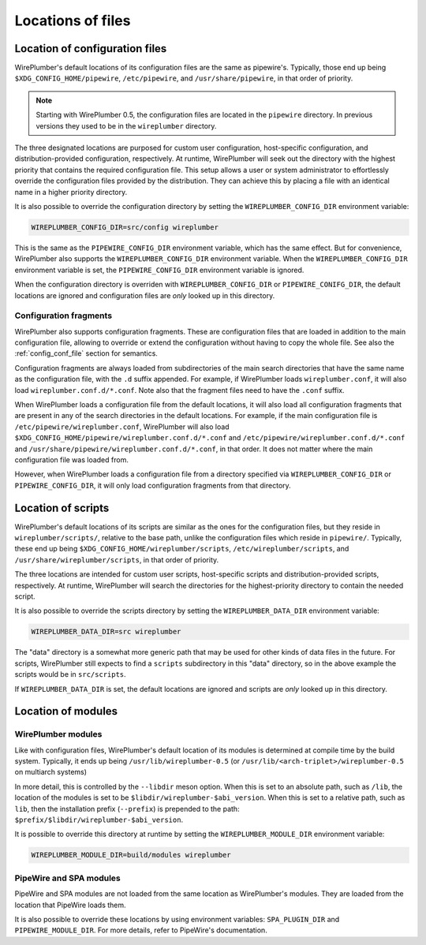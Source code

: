 .. _config_locations:

Locations of files
==================

Location of configuration files
-------------------------------

WirePlumber's default locations of its configuration files are the same as
pipewire's. Typically, those end up being ``$XDG_CONFIG_HOME/pipewire``,
``/etc/pipewire``, and ``/usr/share/pipewire``, in that order of priority.

.. note::

   Starting with WirePlumber 0.5, the configuration files are located in
   the ``pipewire`` directory. In previous versions they used to be in the
   ``wireplumber`` directory.

The three designated locations are purposed for custom user configuration,
host-specific configuration, and distribution-provided configuration,
respectively. At runtime, WirePlumber will seek out the directory with the
highest priority that contains the required configuration file. This setup
allows a user or system administrator to effortlessly override the configuration
files provided by the distribution. They can achieve this by placing a file with
an identical name in a higher priority directory.

It is also possible to override the configuration directory by setting the
``WIREPLUMBER_CONFIG_DIR`` environment variable:

.. code-block:: bash

   WIREPLUMBER_CONFIG_DIR=src/config wireplumber

This is the same as the ``PIPEWIRE_CONFIG_DIR`` environment variable, which has
the same effect. But for convenience, WirePlumber also supports the
``WIREPLUMBER_CONFIG_DIR`` environment variable. When the
``WIREPLUMBER_CONFIG_DIR`` environment variable is set, the
``PIPEWIRE_CONFIG_DIR`` environment variable is ignored.

When the configuration directory is overriden with ``WIREPLUMBER_CONFIG_DIR`` or
``PIPEWIRE_CONIFG_DIR``, the default locations are ignored and configuration
files are *only* looked up in this directory.

Configuration fragments
^^^^^^^^^^^^^^^^^^^^^^^

WirePlumber also supports configuration fragments. These are configuration files
that are loaded in addition to the main configuration file, allowing to
override or extend the configuration without having to copy the whole file.
See also the :ref:`config_conf_file` section for semantics.

Configuration fragments are always loaded from subdirectories of the main search
directories that have the same name as the configuration file, with the ``.d``
suffix appended. For example, if WirePlumber loads ``wireplumber.conf``, it will
also load ``wireplumber.conf.d/*.conf``. Note also that the fragment files need
to have the ``.conf`` suffix.

When WirePlumber loads a configuration file from the default locations, it will
also load all configuration fragments that are present in any of the search
directories in the default locations. For example, if the main configuration
file is ``/etc/pipewire/wireplumber.conf``, WirePlumber will also load
``$XDG_CONFIG_HOME/pipewire/wireplumber.conf.d/*.conf`` and
``/etc/pipewire/wireplumber.conf.d/*.conf`` and
``/usr/share/pipewire/wireplumber.conf.d/*.conf``, in that order. It does not
matter where the main configuration file was loaded from.

However, when WirePlumber loads a configuration file from a directory specified
via ``WIREPLUMBER_CONFIG_DIR`` or ``PIPEWIRE_CONFIG_DIR``, it will only load
configuration fragments from that directory.

Location of scripts
-------------------

WirePlumber's default locations of its scripts are similar as the ones for the
configuration files, but they reside in ``wireplumber/scripts/``, relative to
the base path, unlike the configuration files which reside in ``pipewire/``.
Typically, these end up being ``$XDG_CONFIG_HOME/wireplumber/scripts``,
``/etc/wireplumber/scripts``, and ``/usr/share/wireplumber/scripts``,
in that order of priority.

The three locations are intended for custom user scripts,
host-specific scripts and distribution-provided scripts, respectively.
At runtime, WirePlumber will search the directories for the highest-priority
directory to contain the needed script.

It is also possible to override the scripts directory by setting the
``WIREPLUMBER_DATA_DIR`` environment variable:

.. code-block:: bash

   WIREPLUMBER_DATA_DIR=src wireplumber

The "data" directory is a somewhat more generic path that may be used for
other kinds of data files in the future. For scripts, WirePlumber still expects
to find a ``scripts`` subdirectory in this "data" directory, so in the above
example the scripts would be in ``src/scripts``.

If ``WIREPLUMBER_DATA_DIR`` is set, the default locations are ignored and
scripts are *only* looked up in this directory.

Location of modules
-------------------

WirePlumber modules
^^^^^^^^^^^^^^^^^^^

Like with configuration files, WirePlumber's default location of its modules is
determined at compile time by the build system. Typically, it ends up being
``/usr/lib/wireplumber-0.5`` (or ``/usr/lib/<arch-triplet>/wireplumber-0.5`` on
multiarch systems)

In more detail, this is controlled by the ``--libdir`` meson option. When
this is set to an absolute path, such as ``/lib``, the location of the
modules is set to be ``$libdir/wireplumber-$abi_version``. When this is set
to a relative path, such as ``lib``, then the installation prefix (``--prefix``)
is prepended to the path: ``$prefix/$libdir/wireplumber-$abi_version``.

It is possible to override this directory at runtime by setting the
``WIREPLUMBER_MODULE_DIR`` environment variable:

.. code-block:: bash

   WIREPLUMBER_MODULE_DIR=build/modules wireplumber

PipeWire and SPA modules
^^^^^^^^^^^^^^^^^^^^^^^^

PipeWire and SPA modules are not loaded from the same location as WirePlumber's
modules. They are loaded from the location that PipeWire loads them.

It is also possible to override these locations by using environment variables:
``SPA_PLUGIN_DIR`` and ``PIPEWIRE_MODULE_DIR``. For more details, refer to
PipeWire's documentation.
